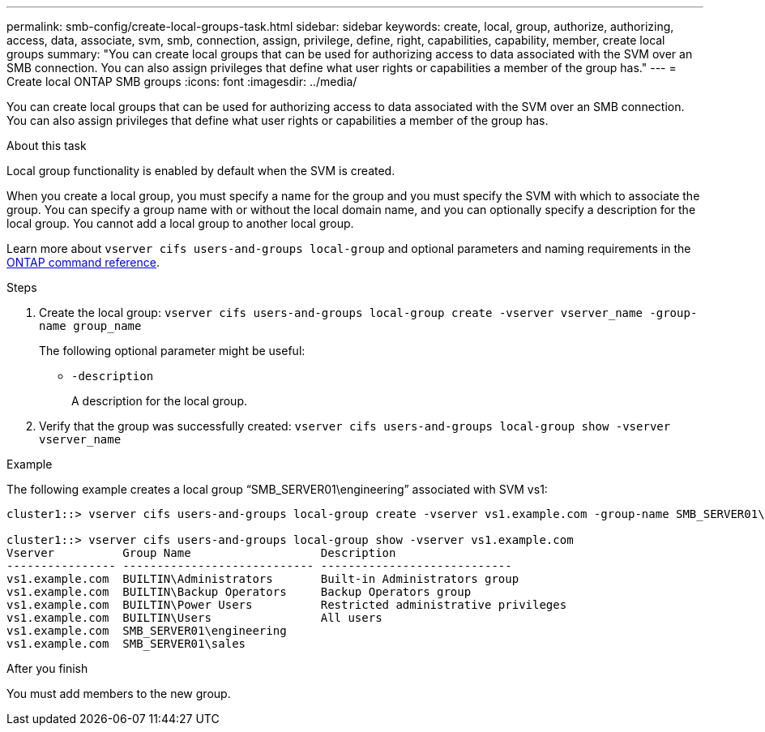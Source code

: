 ---
permalink: smb-config/create-local-groups-task.html
sidebar: sidebar
keywords: create, local, group, authorize, authorizing, access, data, associate, svm, smb, connection, assign, privilege, define, right, capabilities, capability, member, create local groups
summary: "You can create local groups that can be used for authorizing access to data associated with the SVM over an SMB connection. You can also assign privileges that define what user rights or capabilities a member of the group has."
---
= Create local ONTAP SMB groups
:icons: font
:imagesdir: ../media/

[.lead]
You can create local groups that can be used for authorizing access to data associated with the SVM over an SMB connection. You can also assign privileges that define what user rights or capabilities a member of the group has.

.About this task

Local group functionality is enabled by default when the SVM is created.

When you create a local group, you must specify a name for the group and you must specify the SVM with which to associate the group. You can specify a group name with or without the local domain name, and you can optionally specify a description for the local group. You cannot add a local group to another local group.

Learn more about `vserver cifs users-and-groups local-group` and optional parameters and naming requirements in the link:https://docs.netapp.com/us-en/ontap-cli/search.html?q=vserver+cifs+users-and-groups+local-group[ONTAP command reference^].

.Steps

. Create the local group: `vserver cifs users-and-groups local-group create -vserver vserver_name -group-name group_name`
+
The following optional parameter might be useful:

 ** `-description`
+
A description for the local group.

. Verify that the group was successfully created: `vserver cifs users-and-groups local-group show -vserver vserver_name`

.Example

The following example creates a local group "`SMB_SERVER01\engineering`" associated with SVM vs1:

----
cluster1::> vserver cifs users-and-groups local-group create -vserver vs1.example.com -group-name SMB_SERVER01\engineering

cluster1::> vserver cifs users-and-groups local-group show -vserver vs1.example.com
Vserver          Group Name                   Description
---------------- ---------------------------- ----------------------------
vs1.example.com  BUILTIN\Administrators       Built-in Administrators group
vs1.example.com  BUILTIN\Backup Operators     Backup Operators group
vs1.example.com  BUILTIN\Power Users          Restricted administrative privileges
vs1.example.com  BUILTIN\Users                All users
vs1.example.com  SMB_SERVER01\engineering
vs1.example.com  SMB_SERVER01\sales
----

.After you finish

You must add members to the new group.

// 2025 Apr 30, ONTAPDOC-2981
// 2025 Feb 17, ONTAPDOC-2758